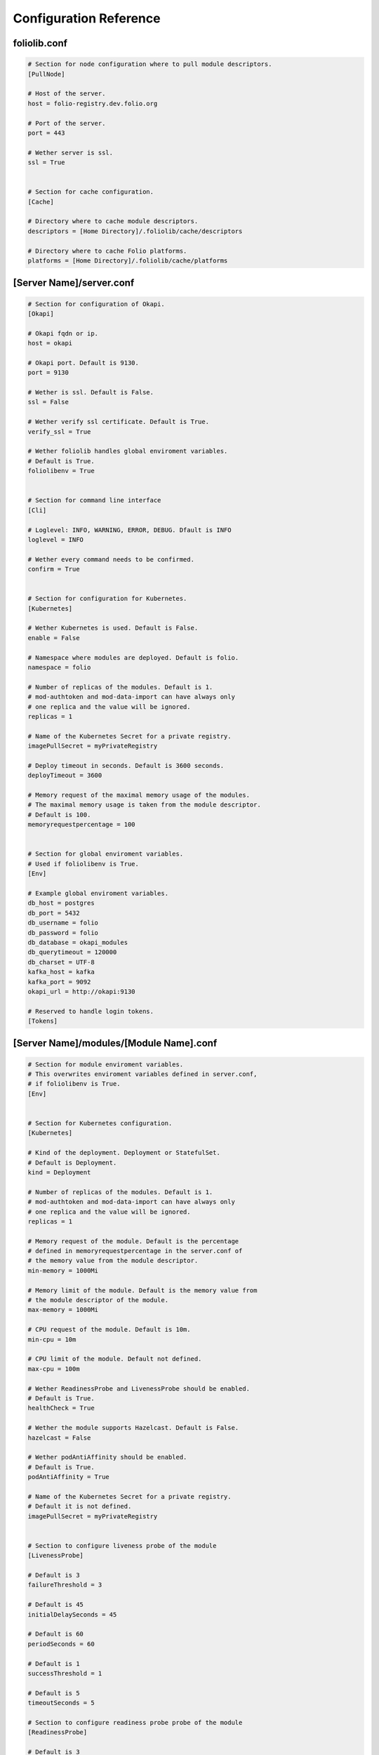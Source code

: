 Configuration Reference
=======================


foliolib.conf
-------------

.. code-block:: cfg

    # Section for node configuration where to pull module descriptors.
    [PullNode]

    # Host of the server.
    host = folio-registry.dev.folio.org

    # Port of the server.
    port = 443

    # Wether server is ssl.
    ssl = True


    # Section for cache configuration.
    [Cache]

    # Directory where to cache module descriptors.
    descriptors = [Home Directory]/.foliolib/cache/descriptors

    # Directory where to cache Folio platforms.
    platforms = [Home Directory]/.foliolib/cache/platforms



[Server Name]/server.conf
-------------------------

.. code-block:: cfg


    # Section for configuration of Okapi.
    [Okapi]

    # Okapi fqdn or ip.
    host = okapi

    # Okapi port. Default is 9130.
    port = 9130

    # Wether is ssl. Default is False.
    ssl = False

    # Wether verify ssl certificate. Default is True.
    verify_ssl = True

    # Wether foliolib handles global enviroment variables.
    # Default is True.
    foliolibenv = True


    # Section for command line interface
    [Cli]

    # Loglevel: INFO, WARNING, ERROR, DEBUG. Dfault is INFO
    loglevel = INFO

    # Wether every command needs to be confirmed.
    confirm = True


    # Section for configuration for Kubernetes.
    [Kubernetes]

    # Wether Kubernetes is used. Default is False.
    enable = False

    # Namespace where modules are deployed. Default is folio.
    namespace = folio

    # Number of replicas of the modules. Default is 1.
    # mod-authtoken and mod-data-import can have always only
    # one replica and the value will be ignored.
    replicas = 1

    # Name of the Kubernetes Secret for a private registry.
    imagePullSecret = myPrivateRegistry

    # Deploy timeout in seconds. Default is 3600 seconds.
    deployTimeout = 3600

    # Memory request of the maximal memory usage of the modules.
    # The maximal memory usage is taken from the module descriptor.
    # Default is 100.
    memoryrequestpercentage = 100


    # Section for global enviroment variables.
    # Used if foliolibenv is True.
    [Env]

    # Example global enviroment variables.
    db_host = postgres
    db_port = 5432
    db_username = folio
    db_password = folio
    db_database = okapi_modules
    db_querytimeout = 120000
    db_charset = UTF-8
    kafka_host = kafka
    kafka_port = 9092
    okapi_url = http://okapi:9130

    # Reserved to handle login tokens.
    [Tokens]


[Server Name]/modules/[Module Name].conf
----------------------------------------

.. code-block:: cfg


    # Section for module enviroment variables.
    # This overwrites enviroment variables defined in server.conf,
    # if foliolibenv is True.
    [Env]


    # Section for Kubernetes configuration.
    [Kubernetes]

    # Kind of the deployment. Deployment or StatefulSet.
    # Default is Deployment.
    kind = Deployment

    # Number of replicas of the modules. Default is 1.
    # mod-authtoken and mod-data-import can have always only
    # one replica and the value will be ignored.
    replicas = 1

    # Memory request of the module. Default is the percentage
    # defined in memoryrequestpercentage in the server.conf of
    # the memory value from the module descriptor.
    min-memory = 1000Mi

    # Memory limit of the module. Default is the memory value from
    # the module descriptor of the module.
    max-memory = 1000Mi

    # CPU request of the module. Default is 10m.
    min-cpu = 10m

    # CPU limit of the module. Default not defined.
    max-cpu = 100m

    # Wether ReadinessProbe and LivenessProbe should be enabled.
    # Default is True.
    healthCheck = True

    # Wether the module supports Hazelcast. Default is False.
    hazelcast = False

    # Wether podAntiAffinity should be enabled.
    # Default is True.
    podAntiAffinity = True

    # Name of the Kubernetes Secret for a private registry.
    # Default it is not defined.
    imagePullSecret = myPrivateRegistry


    # Section to configure liveness probe of the module
    [LivenessProbe]

    # Default is 3
    failureThreshold = 3

    # Default is 45
    initialDelaySeconds = 45

    # Default is 60
    periodSeconds = 60

    # Default is 1
    successThreshold = 1

    # Default is 5
    timeoutSeconds = 5

    # Section to configure readiness probe probe of the module
    [ReadinessProbe]

    # Default is 3
    failureThreshold = 3

    # Default is 45
    initialDelaySeconds = 45

    # Default is 60
    periodSeconds = 60

    # Default is 1
    successThreshold = 1

    # Default is 5
    timeoutSeconds = 5


    # Section for defining a volume for the module.
    [Volume]

    # Mount path of the volume. Required if section Volume is defined.
    mountPath = /mnt

    # Size of the volume. Required if section Volume is defined.
    size = 1Gi

    # StorageClassName.
    storageClassName = myStorageClass


    # Section to define the security context.
    [SecurityContext]

    # UID as integer.
    runAsUser = 1000

    # Boolean.
    runAsNonRoot = True

    # GID as integer.
    runAsGroup = 1000

    # GID as integer.
    fsGroup = 1000

    fsGroupChangePolicy = Always
